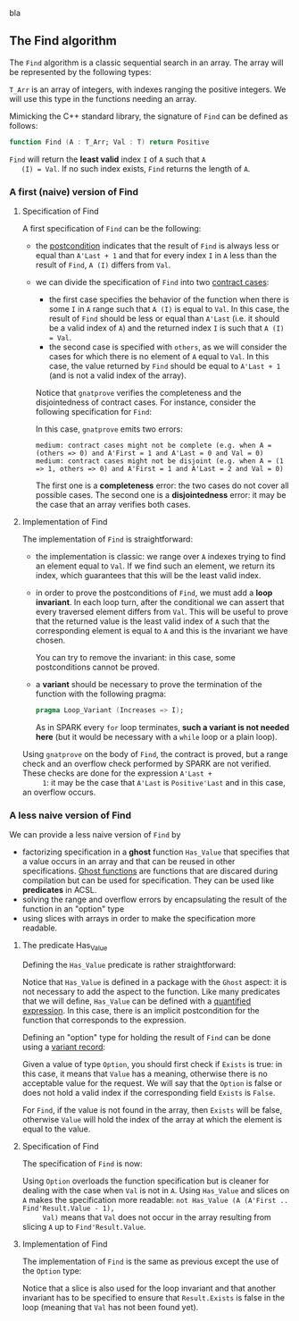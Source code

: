 #+EXPORT_FILE_NAME: ../../non-mutating/Find.org
#+OPTIONS: author:nil title:nil toc:nil

bla

** The Find algorithm

   The ~Find~ algorithm is a classic sequential search in an array.
   The array will be represented by the following types:

   #+INCLUDE: "../../spec/types.ads" :src ada :lines "5-8"

   ~T_Arr~ is an array of integers, with indexes ranging the positive
   integers. We will use this type in the functions needing an array.

   Mimicking the C++ standard library, the signature of ~Find~ can be
   defined as follows:

   #+BEGIN_SRC ada
     function Find (A : T_Arr; Val : T) return Positive
   #+END_SRC

   ~Find~ will return the *least valid* index ~I~ of ~A~ such that ~A
   (I) = Val~. If no such index exists, ~Find~ returns the length of
   ~A~.

*** A first (naive) version of Find

**** Specification of Find

     A first specification of ~Find~ can be the following:

     #+INCLUDE: "../../non-mutating/naive_find_p.ads" :src ada :lines "8-16"

     - the [[http://docs.adacore.com/spark2014-docs/html/ug/en/source/subprogram_contracts.html#postconditions][postcondition]] indicates that the result of ~Find~ is always
       less or equal than ~A'Last + 1~ and that for every index ~I~ in
       ~A~ less than the result of ~Find~, ~A (I)~ differs from ~Val~.
     - we can divide the specification of ~Find~ into two
       [[http://docs.adacore.com/spark2014-docs/html/ug/en/source/subprogram_contracts.html#contract-cases][contract cases]]:

       - the first case specifies the behavior of the function when
         there is some ~I~ in ~A~ range such that ~A (I)~ is equal to
         ~Val~. In this case, the result of ~Find~ should be less or
         equal than ~A'Last~ (i.e. it should be a valid index of ~A~)
         and the returned index ~I~ is such that ~A (I) = Val~.
       - the second case is specified with ~others~, as we will
         consider the cases for which there is no element of ~A~ equal
         to ~Val~. In this case, the value returned by ~Find~ should
         be equal to ~A'Last + 1~ (and is not a valid index of the
         array).

       Notice that ~gnatprove~ verifies the completeness and the
       disjointedness of contract cases. For instance, consider the
       following specification for ~Find~:

       #+INCLUDE: "../../non-mutating/naive_find_contract_pb.ads" :src ada :lines "8-16"

       In this case, ~gnatprove~ emits two errors:

       #+BEGIN_SRC shell
         medium: contract cases might not be complete (e.g. when A = (others => 0) and A'First = 1 and A'Last = 0 and Val = 0)
         medium: contract cases might not be disjoint (e.g. when A = (1 => 1, others => 0) and A'First = 1 and A'Last = 2 and Val = 0)
       #+END_SRC

       The first one is a *completeness* error: the two cases do not
       cover all possible cases. The second one is a *disjointedness*
       error: it may be the case that an array verifies both cases.

**** Implementation of Find

     The implementation of ~Find~ is straightforward:

     #+INCLUDE: "../../non-mutating/naive_find_p.adb" :src ada :lines "6-18"

     - the implementation is classic: we range over ~A~ indexes trying
       to find an element equal to ~Val~. If we find such an element,
       we return its index, which guarantees that this will be the
       least valid index.
     - in order to prove the postconditions of ~Find~, we must add a
       *loop invariant*. In each loop turn, after the conditional we
       can assert that every traversed element differs from
       ~Val~. This will be useful to prove that the returned value is
       the least valid index of ~A~ such that the corresponding
       element is equal to ~A~ and this is the invariant we have
       chosen.

       You can try to remove the invariant: in this case, some
       postconditions cannot be proved.
     - a *variant* should be necessary to prove the termination of the
       function with the following pragma:

       #+BEGIN_SRC ada
         pragma Loop_Variant (Increases => I);
       #+END_SRC

       As in SPARK every ~for~ loop terminates, *such a variant is not
       needed here* (but it would be necessary with a ~while~ loop or
       a plain loop).

     Using ~gnatprove~ on the body of ~Find~, the contract is proved,
     but a range check and an overflow check performed by SPARK are
     not verified. These checks are done for the expression ~A'Last +
     1~: it may be the case that ~A'Last~ is ~Positive'Last~ and in
     this case, an overflow occurs.

*** A less naive version of Find

    We can provide a less naive version of ~Find~ by

    - factorizing specification in a *ghost* function ~Has_Value~ that
      specifies that a value occurs in an array and that can be reused
      in other specifications. [[http://docs.adacore.com/spark2014-docs/html/ug/en/source/specification_features.html#ghost-code][Ghost functions]] are functions that are
      discared during compilation but can be used for
      specification. They can be used like *predicates* in ACSL.
    - solving the range and overflow errors by encapsulating the
      result of the function in an "option" type
    - using slices with arrays in order to make the specification more
      readable.

**** The predicate Has_Value

     Defining the ~Has_Value~ predicate is rather straightforward:

     #+INCLUDE: "../../spec/has_value_p.ads" :src ada :lines "9-13"

     Notice that ~Has_Value~ is defined in a package with the ~Ghost~
     aspect: it is not necessary to add the aspect to the
     function. Like many predicates that we will define, ~Has_Value~
     can be defined with a [[http://docs.adacore.com/spark2014-docs/html/ug/en/source/specification_features.html#quantified-expressions][quantified expression]]. In this case, there
     is an implicit postcondition for the function that corresponds to
     the expression.

     Defining an "option" type for holding the result of ~Find~ can be
     done using a [[http://docs.adacore.com/spark2014-docs/html/ug/en/source/type_contracts.html?highlight=variant%20record#record-discriminants][variant record]]:

     #+INCLUDE: "../../spec/types.ads" :src ada :lines "20-27"

     Given a value of type ~Option~, you should first check if
     ~Exists~ is true: in this case, it means that ~Value~ has a
     meaning, otherwise there is no acceptable value for the
     request. We will say that the ~Option~ is false or does not hold
     a valid index if the corresponding field ~Exists~ is ~False~.

     For ~Find~, if the value is not found in the array, then ~Exists~
     will be false, otherwise ~Value~ will hold the index of the array
     at which the element is equal to the value.

**** Specification of Find

     The specification of ~Find~ is now:

     #+INCLUDE: "../../non-mutating/find_p.ads" :src ada :lines "9-17"

     Using ~Option~ overloads the function specification but is
     cleaner for dealing with the case when ~Val~ is not in ~A~. Using
     ~Has_Value~ and slices on ~A~ makes the specification more
     readable: ~not Has_Value (A (A'First .. Find'Result.Value - 1),
     Val)~ means that ~Val~ does not occur in the array resulting from
     slicing ~A~ up to ~Find'Result.Value~.

**** Implementation of Find

     The implementation of ~Find~ is the same as previous except the
     use of the ~Option~ type:

     #+INCLUDE: "../../non-mutating/find_p.adb" :src ada :lines "6-22"

     Notice that a slice is also used for the loop invariant and that
     another invariant has to be specified to ensure that
     ~Result.Exists~ is false in the loop (meaning that ~Val~ has not
     been found yet).

# Local Variables:
# ispell-dictionary: "english"
# End:
